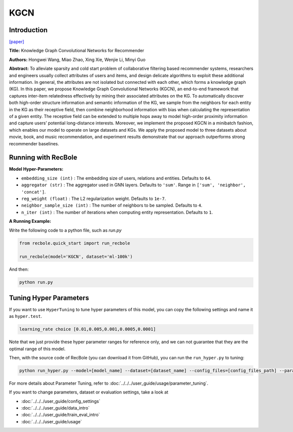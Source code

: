 KGCN
===========

Introduction
---------------------

`[paper] <https://dl.acm.org/doi/10.1145/3308558.3313417>`_

**Title:** Knowledge Graph Convolutional Networks for Recommender

**Authors:** Hongwei Wang, Miao Zhao, Xing Xie, Wenjie Li, Minyi Guo

**Abstract:**  To alleviate sparsity and cold start problem of collaborative filtering
based recommender systems, researchers and engineers usually
collect attributes of users and items, and design delicate algorithms
to exploit these additional information. In general, the attributes are
not isolated but connected with each other, which forms a knowledge graph (KG). In this paper, we propose Knowledge Graph
Convolutional Networks (KGCN), an end-to-end framework that
captures inter-item relatedness effectively by mining their associated attributes on the KG. To automatically discover both high-order
structure information and semantic information of the KG, we sample from the neighbors for each entity in the KG as their receptive
field, then combine neighborhood information with bias when calculating the representation of a given entity. The receptive field can
be extended to multiple hops away to model high-order proximity
information and capture users’ potential long-distance interests.
Moreover, we implement the proposed KGCN in a minibatch fashion, which enables our model to operate on large datasets and KGs.
We apply the proposed model to three datasets about movie, book,
and music recommendation, and experiment results demonstrate
that our approach outperforms strong recommender baselines.

.. image:: ../../../asset/kgcn.png
    :width: 500
    :align: center

Running with RecBole
-------------------------

**Model Hyper-Parameters:**

- ``embedding_size (int)`` : The embedding size of users, relations and entities. Defaults to ``64``.
- ``aggregator (str)`` : The aggregator used in GNN layers. Defaults to ``'sum'``. Range in ``['sum', 'neighbor', 'concat']``.
- ``reg_weight (float)`` : The L2 regularization weight. Defaults to ``1e-7``.
- ``neighbor_sample_size (int)`` : The number of neighbors to be sampled. Defaults to ``4``.
- ``n_iter (int)`` : The number of iterations when computing entity representation. Defaults to ``1``.

**A Running Example:**

Write the following code to a python file, such as `run.py`

.. code:: python

   from recbole.quick_start import run_recbole

   run_recbole(model='KGCN', dataset='ml-100k')

And then:

.. code:: bash

   python run.py

Tuning Hyper Parameters
-------------------------

If you want to use ``HyperTuning`` to tune hyper parameters of this model, you can copy the following settings and name it as ``hyper.test``.

.. code:: bash

   learning_rate choice [0.01,0.005,0.001,0.0005,0.0001]

Note that we just provide these hyper parameter ranges for reference only, and we can not guarantee that they are the optimal range of this model.

Then, with the source code of RecBole (you can download it from GitHub), you can run the ``run_hyper.py`` to tuning:

.. code:: bash

	python run_hyper.py --model=[model_name] --dataset=[dataset_name] --config_files=[config_files_path] --params_file=hyper.test

For more details about Parameter Tuning, refer to :doc:`../../../user_guide/usage/parameter_tuning`.


If you want to change parameters, dataset or evaluation settings, take a look at

- :doc:`../../../user_guide/config_settings`
- :doc:`../../../user_guide/data_intro`
- :doc:`../../../user_guide/train_eval_intro`
- :doc:`../../../user_guide/usage`

